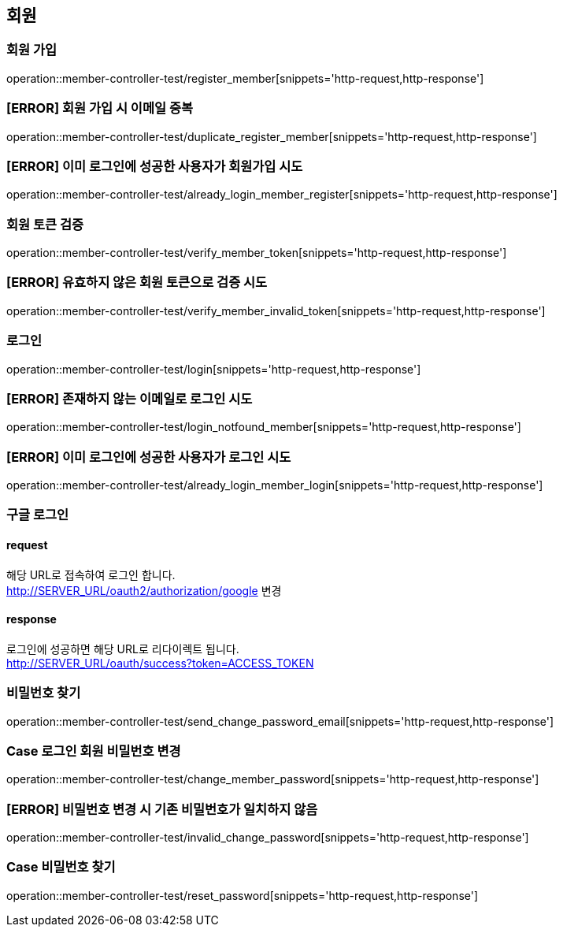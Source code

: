 == 회원

=== 회원 가입

operation::member-controller-test/register_member[snippets='http-request,http-response']

=== [ERROR] 회원 가입 시 이메일 중복

operation::member-controller-test/duplicate_register_member[snippets='http-request,http-response']

=== [ERROR] 이미 로그인에 성공한 사용자가 회원가입 시도

operation::member-controller-test/already_login_member_register[snippets='http-request,http-response']

=== 회원 토큰 검증

operation::member-controller-test/verify_member_token[snippets='http-request,http-response']

=== [ERROR] 유효하지 않은 회원 토큰으로 검증 시도

operation::member-controller-test/verify_member_invalid_token[snippets='http-request,http-response']

=== 로그인

operation::member-controller-test/login[snippets='http-request,http-response']

=== [ERROR] 존재하지 않는 이메일로 로그인 시도

operation::member-controller-test/login_notfound_member[snippets='http-request,http-response']

=== [ERROR] 이미 로그인에 성공한 사용자가 로그인 시도

operation::member-controller-test/already_login_member_login[snippets='http-request,http-response']

=== 구글 로그인

==== request

해당 URL로 접속하여 로그인 합니다. +
http://SERVER_URL/oauth2/authorization/google
변경

==== response

로그인에 성공하면 해당 URL로 리다이렉트 됩니다. +
http://SERVER_URL/oauth/success?token=ACCESS_TOKEN

=== 비밀번호 찾기

operation::member-controller-test/send_change_password_email[snippets='http-request,http-response']

=== Case 로그인 회원 비밀번호 변경

operation::member-controller-test/change_member_password[snippets='http-request,http-response']

=== [ERROR] 비밀번호 변경 시 기존 비밀번호가 일치하지 않음

operation::member-controller-test/invalid_change_password[snippets='http-request,http-response']

=== Case 비밀번호 찾기

operation::member-controller-test/reset_password[snippets='http-request,http-response']
